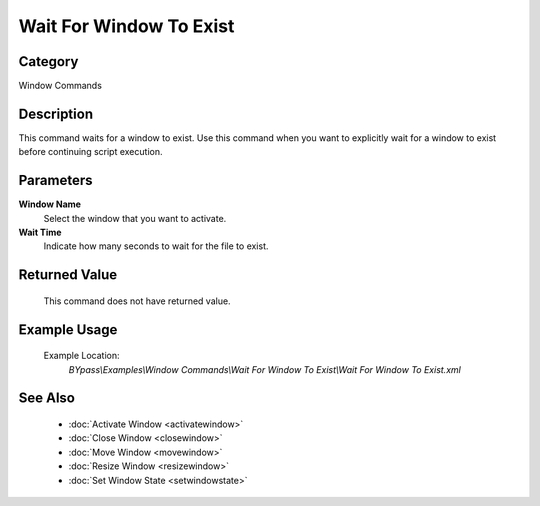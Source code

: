 Wait For Window To Exist
========================

Category
--------
Window Commands

Description
-----------

This command waits for a window to exist. Use this command when you want to explicitly wait for a window to exist before continuing script execution.

Parameters
----------

**Window Name**
	Select the window that you want to activate.

**Wait Time**
	Indicate how many seconds to wait for the file to exist.



Returned Value
--------------
	This command does not have returned value.

Example Usage
-------------

	Example Location:  
		`BYpass\\Examples\\Window Commands\\Wait For Window To Exist\\Wait For Window To Exist.xml`

See Also
--------
	- :doc:`Activate Window <activatewindow>`
	- :doc:`Close Window <closewindow>`
	- :doc:`Move Window <movewindow>`
	- :doc:`Resize Window <resizewindow>`
	- :doc:`Set Window State <setwindowstate>`

	
